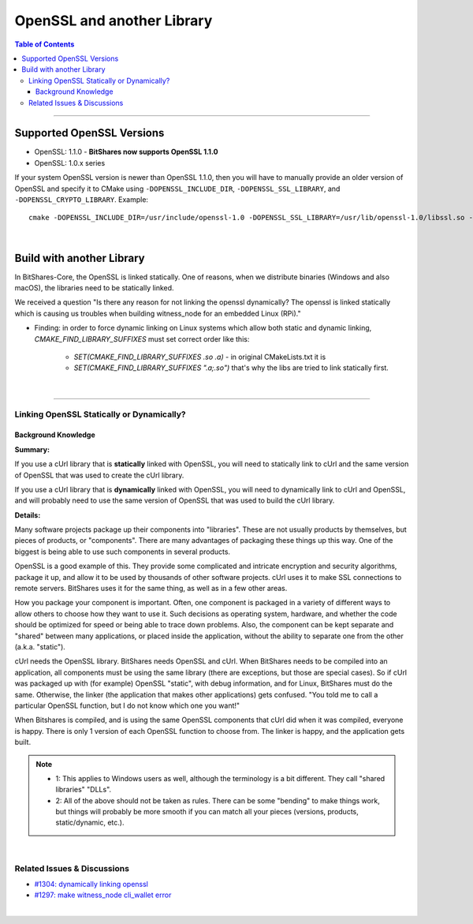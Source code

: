 .. role:: strike
    :class: strike
	
.. _openssl-and-lib:

*********************
OpenSSL and another Library
*********************


.. contents:: Table of Contents
   :local:
   
-----------------

Supported OpenSSL Versions
===============================


- OpenSSL: 1.1.0 - **BitShares now supports OpenSSL 1.1.0**
- OpenSSL: 1.0.x series

If your system OpenSSL version is newer than OpenSSL 1.1.0, then you will have to manually provide an older version of OpenSSL and specify it to CMake using ``-DOPENSSL_INCLUDE_DIR``, ``-DOPENSSL_SSL_LIBRARY``, and ``-DOPENSSL_CRYPTO_LIBRARY``. Example::

        cmake -DOPENSSL_INCLUDE_DIR=/usr/include/openssl-1.0 -DOPENSSL_SSL_LIBRARY=/usr/lib/openssl-1.0/libssl.so -DOPENSSL_CRYPTO_LIBRARY=/usr/lib/openssl-1.0/libcrypto.so .

		
|


Build with another Library
===========================

In BitShares-Core, the OpenSSL is linked statically. One of reasons, when we distribute binaries (Windows and also macOS), the libraries need to be statically linked. 


We received a question "Is there any reason for not linking the openssl dynamically? The openssl is linked statically which is causing us troubles when building witness_node for an embedded Linux (RPi)."

* Finding: in order to force dynamic linking on Linux systems which allow both static and dynamic linking, `CMAKE_FIND_LIBRARY_SUFFIXES` must set correct order like this: 
  
   - `SET(CMAKE_FIND_LIBRARY_SUFFIXES .so .a)` - in original CMakeLists.txt it is 
   - `SET(CMAKE_FIND_LIBRARY_SUFFIXES ".a;.so")` that's why the libs are tried to link statically first.

   
|

--------------------


Linking OpenSSL Statically or Dynamically? 
--------------------------------------------

Background Knowledge
^^^^^^^^^^^^^^^^^^^^^^^^^^^^^

**Summary:**

If you use a cUrl library that is **statically** linked with OpenSSL, you will need to statically link to cUrl and the same version of OpenSSL that was used to create the cUrl library.

If you use a cUrl library that is **dynamically** linked with OpenSSL, you will need to dynamically link to cUrl and OpenSSL, and will probably need to use the same version of OpenSSL that was used to build the cUrl library.


**Details:**

Many software projects package up their components into "libraries". These are not usually products by themselves, but pieces of products, or "components". There are many advantages of packaging these things up this way. One of the biggest is being able to use such components in several products.

OpenSSL is a good example of this. They provide some complicated and intricate encryption and security algorithms, package it up, and allow it to be used by thousands of other software projects. cUrl uses it to make SSL connections to remote servers. BitShares uses it for the same thing, as well as in a few other areas.

How you package your component is important. Often, one component is packaged in a variety of different ways to allow others to choose how they want to use it. Such decisions as operating system, hardware, and whether the code should be optimized for speed or being able to trace down problems. Also, the component can be kept separate and "shared" between many applications, or placed inside the application, without the ability to separate one from the other (a.k.a. "static").

cUrl needs the OpenSSL library. BitShares needs OpenSSL and cUrl. When BitShares needs to be compiled into an application, all components must be using the same library (there are exceptions, but those are special cases). So if cUrl was packaged up with (for example) OpenSSL "static", with debug information, and for Linux, BitShares must do the same. Otherwise, the linker (the application that makes other applications) gets confused. "You told me to call a particular OpenSSL function, but I do not know which one you want!"

When Bitshares is compiled, and is using the same OpenSSL components that cUrl did when it was compiled, everyone is happy. There is only 1 version of each OpenSSL function to choose from. The linker is happy, and the application gets built.

.. Note:: 
 - 1: This applies to Windows users as well, although the terminology is a bit different. They call "shared libraries" "DLLs".
 - 2: All of the above should not be taken as rules. There can be some "bending" to make things work, but things will probably be more smooth if you can match all your pieces (versions, products, static/dynamic, etc.).


|

Related Issues & Discussions
------------------------------

- `#1304: dynamically linking openssl <https://github.com/bitshares/bitshares-core/issues/1304>`_ 
- `#1297: make witness_node cli_wallet error <https://github.com/bitshares/bitshares-core/issues/1297>`_ 






|